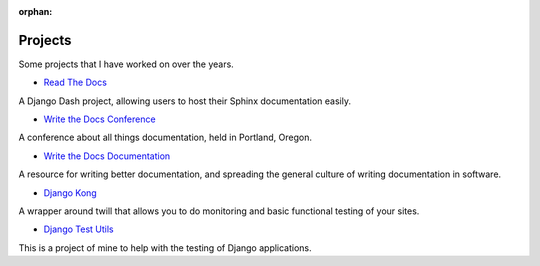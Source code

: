 :orphan:

Projects
========

Some projects that I have worked on over the years.

* `Read The Docs`_ 

A Django Dash project, allowing users to host their Sphinx documentation easily. 

* `Write the Docs Conference`_ 

A conference about all things documentation, held in Portland, Oregon.

* `Write the Docs Documentation`_ 

A resource for writing better documentation, and spreading the general culture of writing documentation in software.

* `Django Kong`_

A wrapper around twill that allows you to do monitoring and basic functional testing of your sites. 

* `Django Test Utils`_ 

This is a project of mine to help with the testing of Django applications. 

.. _Read The Docs: http://readthedocs.org
.. _Django Kong: http://django-kong.rtfd.org
.. _Django Test Utils: http://django-test-utils.rtfd.org
.. _Write the Docs Conference: http://conf.writethedocs.org
.. _Write the Docs Documentation: http://docs.writethedocs.org
